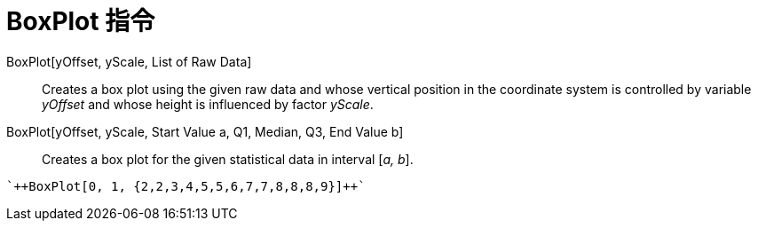= BoxPlot 指令
:page-en: commands/BoxPlot
ifdef::env-github[:imagesdir: /zh/modules/ROOT/assets/images]

BoxPlot[yOffset, yScale, List of Raw Data]::
  Creates a box plot using the given raw data and whose vertical position in the coordinate system is controlled by
  variable _yOffset_ and whose height is influenced by factor _yScale_.
BoxPlot[yOffset, yScale, Start Value a, Q1, Median, Q3, End Value b]::
  Creates a box plot for the given statistical data in interval [_a, b_].

[EXAMPLE]
====
 `++BoxPlot[0, 1, {2,2,3,4,5,5,6,7,7,8,8,8,9}]++`

====
